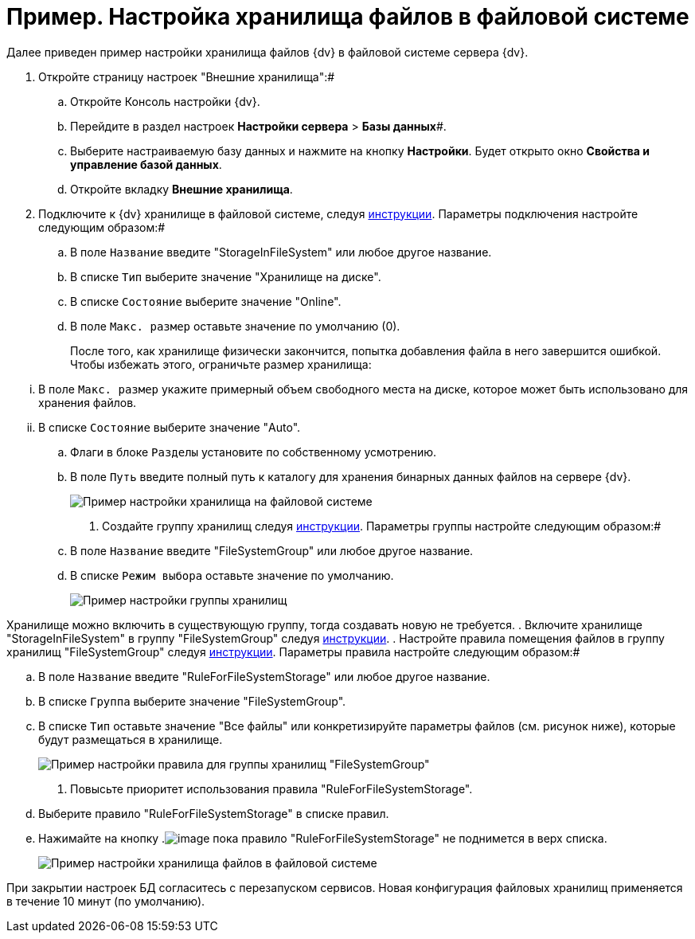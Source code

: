 = Пример. Настройка хранилища файлов в файловой системе

Далее приведен пример настройки хранилища файлов {dv} в файловой системе сервера {dv}.

. Откройте страницу настроек "Внешние хранилища":#
[loweralpha]
.. Откройте Консоль настройки {dv}.
.. Перейдите в раздел настроек *Настройки сервера* > *Базы данных*#.
.. Выберите настраиваемую базу данных и нажмите на кнопку *Настройки*. Будет открыто окно [.keyword .wintitle]*Свойства и управление базой данных*.
.. Откройте вкладку [.keyword .wintitle]*Внешние хранилища*.
. Подключите к {dv} хранилище в файловой системе, следуя xref:SetupStorage.adoc[инструкции]. Параметры подключения настройте следующим образом:#
[loweralpha]
.. В поле [.kbd .ph .userinput]`Название` введите "StorageInFileSystem" или любое другое название.
.. В списке [.kbd .ph .userinput]`Тип` выберите значение "Хранилище на диске".
.. В списке [.kbd .ph .userinput]`Состояние` выберите значение "Online".
.. В поле [.kbd .ph .userinput]`Макс. размер` оставьте значение по умолчанию (0).
+
После того, как хранилище физически закончится, попытка добавления файла в него завершится ошибкой. Чтобы избежать этого, ограничьте размер хранилища:

[lowerroman]
... В поле [.kbd .ph .userinput]`Макс. размер` укажите примерный объем свободного места на диске, которое может быть использовано для хранения файлов.
... В списке [.kbd .ph .userinput]`Состояние` выберите значение "Auto".
.. Флаги в блоке [.kbd .ph .userinput]`Разделы` установите по собственному усмотрению.
.. В поле [.kbd .ph .userinput]`Путь` введите полный путь к каталогу для хранения бинарных данных файлов на сервере {dv}.
+
image::StorageFileSystemConfiguration.png[Пример настройки хранилища на файловой системе]
. Создайте группу хранилищ следуя xref:SetupStorageGroup.adoc[инструкции]. Параметры группы настройте следующим образом:#
[loweralpha]
.. В поле [.kbd .ph .userinput]`Название` введите "FileSystemGroup" или любое другое название.
.. В списке [.kbd .ph .userinput]`Режим выбора` оставьте значение по умолчанию.
+
image::StorageFileSystemGroup.png[Пример настройки группы хранилищ]

Хранилище можно включить в существующую группу, тогда создавать новую не требуется.
. Включите хранилище "StorageInFileSystem" в группу "FileSystemGroup" следуя xref:AddStorageToStoragesGroup.adoc[инструкции].
. Настройте правила помещения файлов в группу хранилищ "FileSystemGroup" следуя xref:SetupStorageRule.adoc[инструкции]. Параметры правила настройте следующим образом:#
[loweralpha]
.. В поле [.kbd .ph .userinput]`Название` введите "RuleForFileSystemStorage" или любое другое название.
.. В списке [.kbd .ph .userinput]`Группа` выберите значение "FileSystemGroup".
.. В списке [.kbd .ph .userinput]`Тип` оставьте значение "Все файлы" или конкретизируйте параметры файлов (см. рисунок ниже), которые будут размещаться в хранилище.
+
image::RuleForStorageInFileSystem.png[Пример настройки правила для группы хранилищ "FileSystemGroup"]
. Повысьте приоритет использования правила "RuleForFileSystemStorage".
[loweralpha]
.. Выберите правило "RuleForFileSystemStorage" в списке правил.
.. Нажимайте на кнопку .image:Buttons/ArrowUp.png[image] пока правило "RuleForFileSystemStorage" не поднимется в верх списка.
+
image::StorageInFileSystem.png[Пример настройки хранилища файлов в файловой системе]

При закрытии настроек БД согласитесь с перезапуском сервисов. Новая конфигурация файловых хранилищ применяется в течение 10 минут (по умолчанию).

